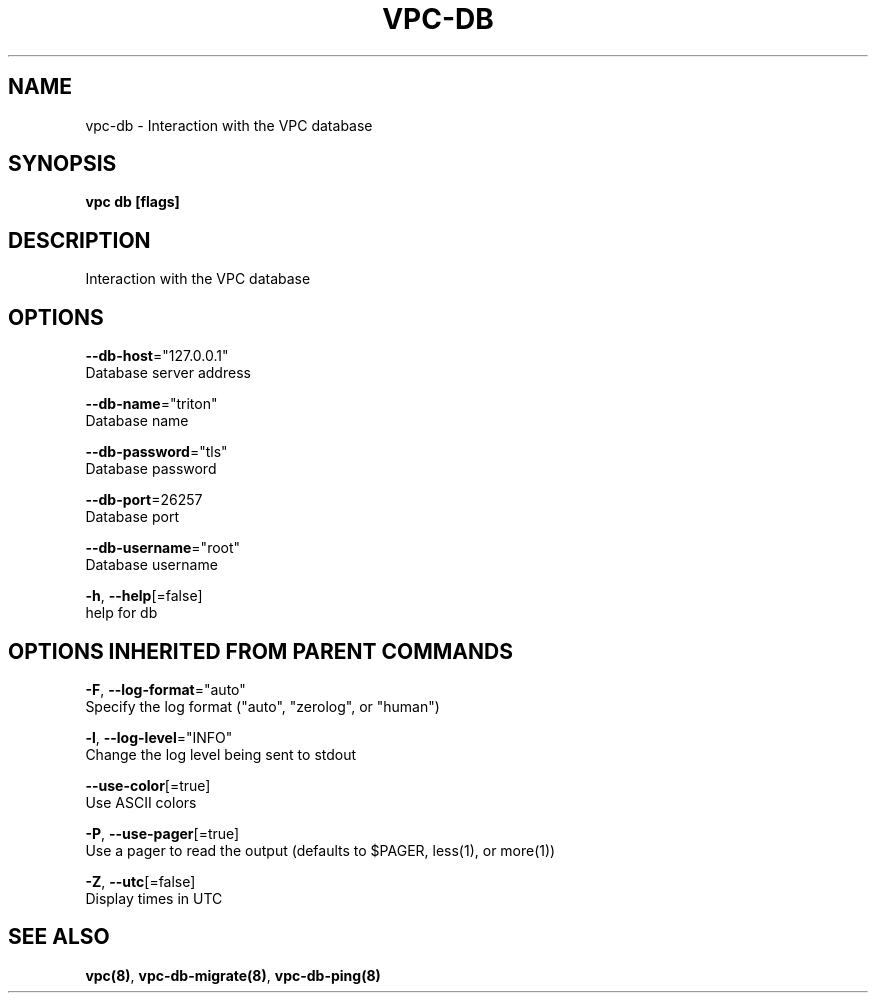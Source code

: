 .TH "VPC\-DB" "8" "Mar 2018" "vpc 0.0.1" "vpc" 
.nh
.ad l


.SH NAME
.PP
vpc\-db \- Interaction with the VPC database


.SH SYNOPSIS
.PP
\fBvpc db [flags]\fP


.SH DESCRIPTION
.PP
Interaction with the VPC database


.SH OPTIONS
.PP
\fB\-\-db\-host\fP="127.0.0.1"
    Database server address

.PP
\fB\-\-db\-name\fP="triton"
    Database name

.PP
\fB\-\-db\-password\fP="tls"
    Database password

.PP
\fB\-\-db\-port\fP=26257
    Database port

.PP
\fB\-\-db\-username\fP="root"
    Database username

.PP
\fB\-h\fP, \fB\-\-help\fP[=false]
    help for db


.SH OPTIONS INHERITED FROM PARENT COMMANDS
.PP
\fB\-F\fP, \fB\-\-log\-format\fP="auto"
    Specify the log format ("auto", "zerolog", or "human")

.PP
\fB\-l\fP, \fB\-\-log\-level\fP="INFO"
    Change the log level being sent to stdout

.PP
\fB\-\-use\-color\fP[=true]
    Use ASCII colors

.PP
\fB\-P\fP, \fB\-\-use\-pager\fP[=true]
    Use a pager to read the output (defaults to $PAGER, less(1), or more(1))

.PP
\fB\-Z\fP, \fB\-\-utc\fP[=false]
    Display times in UTC


.SH SEE ALSO
.PP
\fBvpc(8)\fP, \fBvpc\-db\-migrate(8)\fP, \fBvpc\-db\-ping(8)\fP
